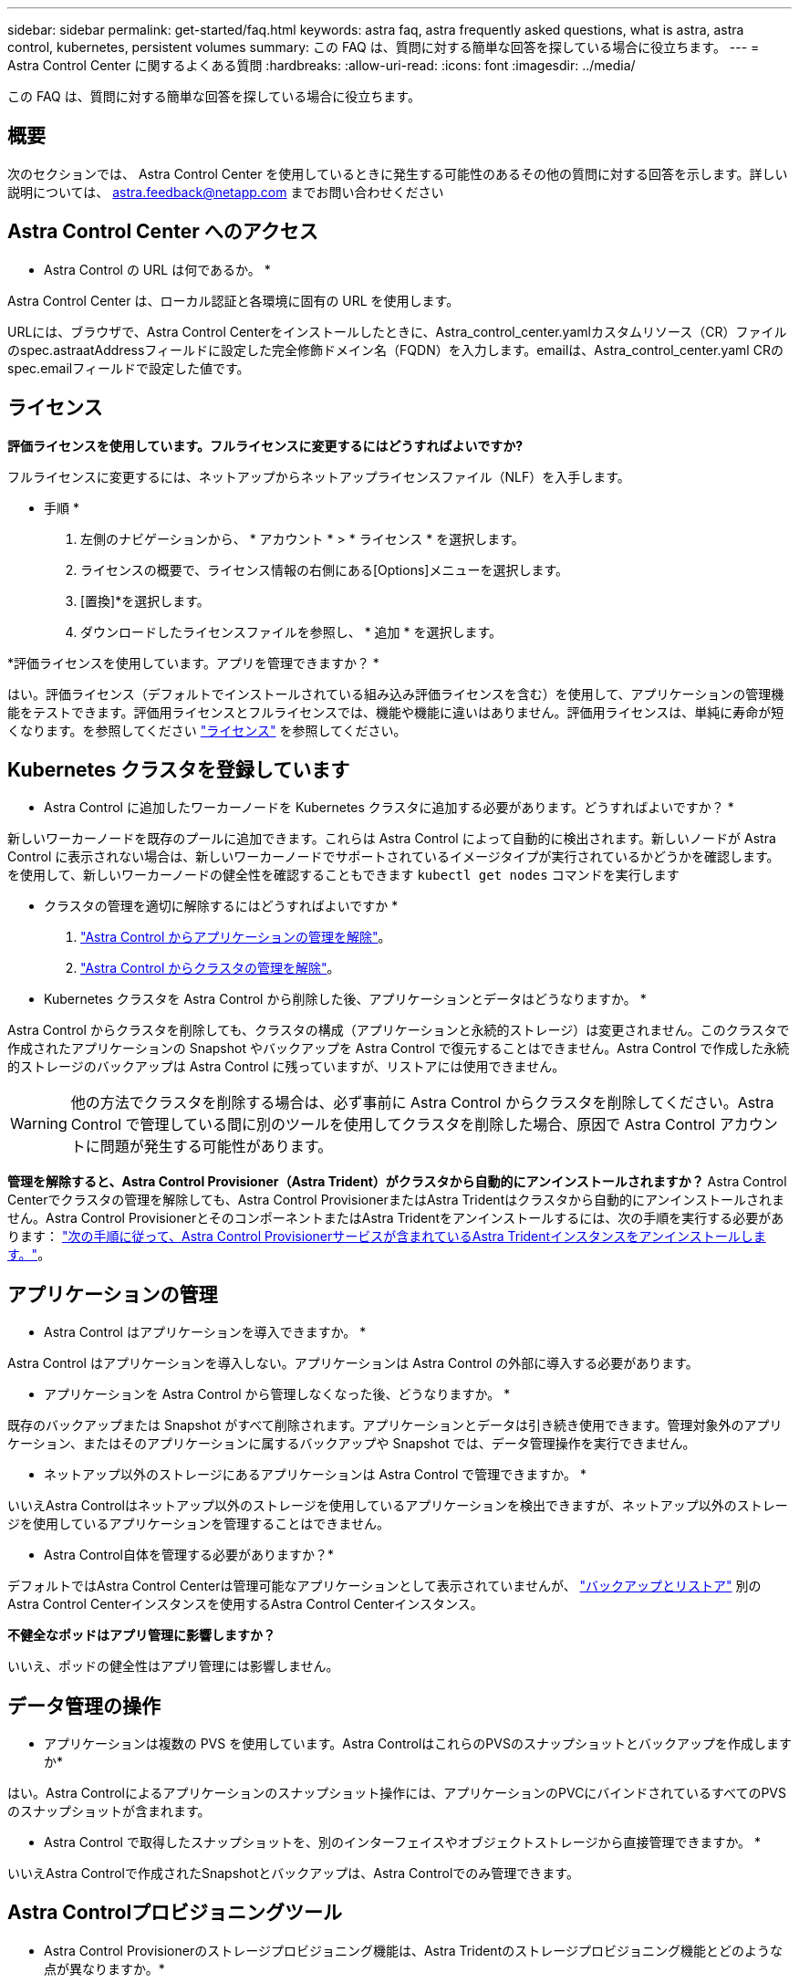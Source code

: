 ---
sidebar: sidebar 
permalink: get-started/faq.html 
keywords: astra faq, astra frequently asked questions, what is astra, astra control, kubernetes, persistent volumes 
summary: この FAQ は、質問に対する簡単な回答を探している場合に役立ちます。 
---
= Astra Control Center に関するよくある質問
:hardbreaks:
:allow-uri-read: 
:icons: font
:imagesdir: ../media/


[role="lead"]
この FAQ は、質問に対する簡単な回答を探している場合に役立ちます。



== 概要

次のセクションでは、 Astra Control Center を使用しているときに発生する可能性のあるその他の質問に対する回答を示します。詳しい説明については、 astra.feedback@netapp.com までお問い合わせください



== Astra Control Center へのアクセス

* Astra Control の URL は何であるか。 *

Astra Control Center は、ローカル認証と各環境に固有の URL を使用します。

URLには、ブラウザで、Astra Control Centerをインストールしたときに、Astra_control_center.yamlカスタムリソース（CR）ファイルのspec.astraatAddressフィールドに設定した完全修飾ドメイン名（FQDN）を入力します。emailは、Astra_control_center.yaml CRのspec.emailフィールドで設定した値です。



== ライセンス

*評価ライセンスを使用しています。フルライセンスに変更するにはどうすればよいですか?*

フルライセンスに変更するには、ネットアップからネットアップライセンスファイル（NLF）を入手します。

* 手順 *

. 左側のナビゲーションから、 * アカウント * > * ライセンス * を選択します。
. ライセンスの概要で、ライセンス情報の右側にある[Options]メニューを選択します。
. [置換]*を選択します。
. ダウンロードしたライセンスファイルを参照し、 * 追加 * を選択します。


*評価ライセンスを使用しています。アプリを管理できますか？ *

はい。評価ライセンス（デフォルトでインストールされている組み込み評価ライセンスを含む）を使用して、アプリケーションの管理機能をテストできます。評価用ライセンスとフルライセンスでは、機能や機能に違いはありません。評価用ライセンスは、単純に寿命が短くなります。を参照してください link:../concepts/licensing.html["ライセンス"^] を参照してください。



== Kubernetes クラスタを登録しています

* Astra Control に追加したワーカーノードを Kubernetes クラスタに追加する必要があります。どうすればよいですか？ *

新しいワーカーノードを既存のプールに追加できます。これらは Astra Control によって自動的に検出されます。新しいノードが Astra Control に表示されない場合は、新しいワーカーノードでサポートされているイメージタイプが実行されているかどうかを確認します。を使用して、新しいワーカーノードの健全性を確認することもできます `kubectl get nodes` コマンドを実行します

* クラスタの管理を適切に解除するにはどうすればよいですか *

. link:../use/unmanage.html["Astra Control からアプリケーションの管理を解除"]。
. link:../use/unmanage.html#stop-managing-compute["Astra Control からクラスタの管理を解除"]。


* Kubernetes クラスタを Astra Control から削除した後、アプリケーションとデータはどうなりますか。 *

Astra Control からクラスタを削除しても、クラスタの構成（アプリケーションと永続的ストレージ）は変更されません。このクラスタで作成されたアプリケーションの Snapshot やバックアップを Astra Control で復元することはできません。Astra Control で作成した永続的ストレージのバックアップは Astra Control に残っていますが、リストアには使用できません。


WARNING: 他の方法でクラスタを削除する場合は、必ず事前に Astra Control からクラスタを削除してください。Astra Control で管理している間に別のツールを使用してクラスタを削除した場合、原因で Astra Control アカウントに問題が発生する可能性があります。

*管理を解除すると、Astra Control Provisioner（Astra Trident）がクラスタから自動的にアンインストールされますか？*
Astra Control Centerでクラスタの管理を解除しても、Astra Control ProvisionerまたはAstra Tridentはクラスタから自動的にアンインストールされません。Astra Control ProvisionerとそのコンポーネントまたはAstra Tridentをアンインストールするには、次の手順を実行する必要があります： https://docs.netapp.com/us-en/trident/trident-managing-k8s/uninstall-trident.html["次の手順に従って、Astra Control Provisionerサービスが含まれているAstra Tridentインスタンスをアンインストールします。"^]。



== アプリケーションの管理

* Astra Control はアプリケーションを導入できますか。 *

Astra Control はアプリケーションを導入しない。アプリケーションは Astra Control の外部に導入する必要があります。

* アプリケーションを Astra Control から管理しなくなった後、どうなりますか。 *

既存のバックアップまたは Snapshot がすべて削除されます。アプリケーションとデータは引き続き使用できます。管理対象外のアプリケーション、またはそのアプリケーションに属するバックアップや Snapshot では、データ管理操作を実行できません。

* ネットアップ以外のストレージにあるアプリケーションは Astra Control で管理できますか。 *

いいえAstra Controlはネットアップ以外のストレージを使用しているアプリケーションを検出できますが、ネットアップ以外のストレージを使用しているアプリケーションを管理することはできません。

* Astra Control自体を管理する必要がありますか？*

デフォルトではAstra Control Centerは管理可能なアプリケーションとして表示されていませんが、 link:../use/protect-acc-with-acc.html["バックアップとリストア"] 別のAstra Control Centerインスタンスを使用するAstra Control Centerインスタンス。

*不健全なポッドはアプリ管理に影響しますか？*

いいえ、ポッドの健全性はアプリ管理には影響しません。



== データ管理の操作

* アプリケーションは複数の PVS を使用しています。Astra ControlはこれらのPVSのスナップショットとバックアップを作成しますか*

はい。Astra Controlによるアプリケーションのスナップショット操作には、アプリケーションのPVCにバインドされているすべてのPVSのスナップショットが含まれます。

* Astra Control で取得したスナップショットを、別のインターフェイスやオブジェクトストレージから直接管理できますか。 *

いいえAstra Controlで作成されたSnapshotとバックアップは、Astra Controlでのみ管理できます。



== Astra Controlプロビジョニングツール

* Astra Control Provisionerのストレージプロビジョニング機能は、Astra Tridentのストレージプロビジョニング機能とどのような点が異なりますか。*

Astra Control Provisionerは、Astra Controlの一部として、オープンソースのAstra Tridentでは利用できないストレージプロビジョニング機能のスーパーセットをサポートします。これらの機能は、オープンソースのTridentで利用できるすべての機能に加えて提供されます。

* Astra Control ProvisionerはAstra Tridentの後継ですか？*
Astra Control Provisionerは、Astra ControlアーキテクチャのストレージプロビジョニングおよびオーケストレーションツールとしてAstra Tridentに代わるものです。Astra Controlを使用する場合は、 link:../get-started/enable-acp.html["Astra Control Provisionerを有効にする"] Astra Controlを使用する場合。Astra Tridentはこのリリースでも引き続きサポートされますが、今後のリリースではサポートされません。Astra Tridentは引き続きオープンソースであり、NetAppの新しいCSIやその他の機能でリリース、保守、サポート、更新されます。ただし、Astra Controlの今後のリリースで使用できるのは、Astra TridentのCSI機能と拡張されたストレージ管理機能を備えたAstra Control Provisionerだけです。

* Astra Tridentの料金を支払う必要がありますか？*

いいえAstra Tridentは引き続きオープンソースであり、無償でダウンロードできます。Astra Control Provisioner機能を使用するには、Astra Controlライセンスが必要です。

* Astra Controlをすべてインストールして使用しなくても、Astra Controlでストレージ管理とプロビジョニングの機能を使用できますか。*

はい。Astra Control Provisionerにアップグレードして、Astra Controlのすべてのデータ管理機能を使用する必要がなくても、その機能を使用できます。

*既存のAstra TridentユーザからAstra Controlに移行して、高度なストレージ管理とプロビジョニングの機能を使用するにはどうすればよいですか？*

既存のAstra Tridentユーザ（パブリッククラウドのAstra Tridentのユーザを含む）の場合は、まずAstra Controlライセンスを取得する必要があります。インストールが完了したら、Astra Control Provisionerバンドルをダウンロードし、Astra Tridentをアップグレードし、 link:../get-started/enable-acp.html["Astra Control Provisioner機能を有効にする"]。

[[running-acp-check]]*クラスタのAstra TridentにAstra Control Provisionerが置き換えられたかどうかを確認するにはどうすればよいですか？*

Astra Control Provisionerをインストールすると、Astra Control UIのホストクラスタに `ACP version` 代わりに `Trident version` フィールドと現在インストールされているバージョン番号。

image:use/ac-acp-version.png["Astra Control Provisionerのバージョンを示すUIのスクリーンショット"]

UIにアクセスできない場合は、次の方法でインストールが正常に完了したことを確認できます。

[role="tabbed-block"]
====
.Astra Trident運用者
--
を確認します `trident-acp` コンテナが実行中で、 `acpVersion` はです `23.10.0` またはそれ以降（最小バージョンは23.10）でステータスが `Installed`：

[listing]
----
kubectl get torc -o yaml
----
対応：

[listing]
----
status:
  acpVersion: 24.10.0
  currentInstallationParams:
    ...
    acpImage: <my_custom_registry>/trident-acp:24.10.0
    enableACP: "true"
    ...
  ...
  status: Installed
----
--
.Tridentctl
--
Astra Control Provisionerが有効になっていることを確認します。

[listing]
----
./tridentctl -n trident version
----
対応：

[listing]
----
+----------------+----------------+-------------+ | SERVER VERSION | CLIENT VERSION | ACP VERSION | +----------------+----------------+-------------+ | 24.10.0 | 24.10.0 | 24.10.0. | +----------------+----------------+-------------+
----
--
====